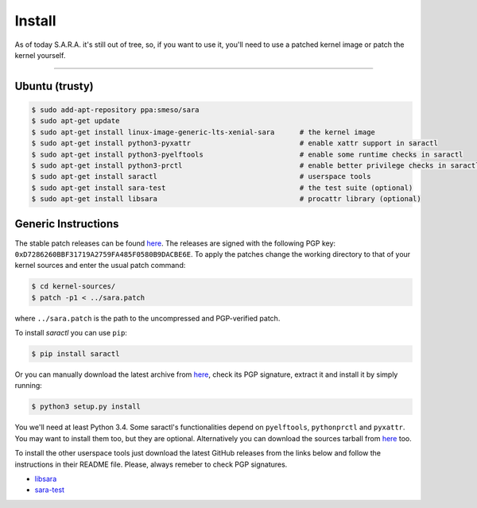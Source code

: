 Install
*******

As of today S.A.R.A. it's still out of tree, so, if you want to use it,
you'll need to use a patched kernel image or patch the kernel yourself.

-------------------------------------------------------------------------------

Ubuntu (trusty)
===============

.. code-block:: bash

	$ sudo add-apt-repository ppa:smeso/sara
	$ sudo apt-get update
	$ sudo apt-get install linux-image-generic-lts-xenial-sara	# the kernel image
	$ sudo apt-get install python3-pyxattr				# enable xattr support in saractl
	$ sudo apt-get install python3-pyelftools			# enable some runtime checks in saractl
	$ sudo apt-get install python3-prctl				# enable better privilege checks in saractl
	$ sudo apt-get install saractl					# userspace tools
	$ sudo apt-get install sara-test				# the test suite (optional)
	$ sudo apt-get install libsara					# procattr library (optional)

Generic Instructions
====================

The stable patch releases can be found `here
<https://github.com/smeso/sara/releases/latest>`_.
The releases are signed with the following PGP key:
``0xD7286260BBF31719A2759FA485F0580B9DACBE6E``.
To apply the patches change the working directory to that of your kernel
sources and enter the usual patch command:

.. code-block:: bash

	$ cd kernel-sources/
	$ patch -p1 < ../sara.patch

where ``../sara.patch`` is the path to the uncompressed and PGP-verified
patch.

To install `saractl` you can use ``pip``:

.. code-block:: bash

	$ pip install saractl

Or you can manually download the latest archive from `here
<https://pypi.python.org/pypi/saractl>`_, check its PGP signature, extract it
and install it by simply running:

.. code-block:: bash

	$ python3 setup.py install

You we'll need at least Python 3.4.
Some saractl's functionalities depend on ``pyelftools``, ``pythonprctl``
and ``pyxattr``. You may want to install them too, but they are optional.
Alternatively you can download the sources tarball from `here
<https://github.com/smeso/saractl/releases/latest>`_ too.

To install the other userspace tools just download the latest GitHub releases
from the links below and follow the instructions in their README file.
Please, always remeber to check PGP signatures.

* `libsara	<https://github.com/smeso/libsara/releases/latest>`_
* `sara-test	<https://github.com/smeso/sara-test/releases/latest>`_
